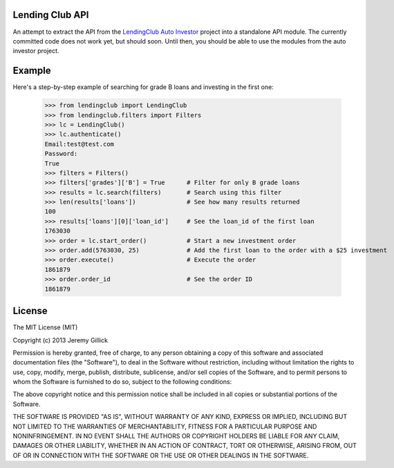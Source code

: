 Lending Club API
================

An attempt to extract the API from the `LendingClub Auto Investor <https://github.com/jgillick/LendingClubAutoInvestor>`_ project into a standalone API module. The currently committed code does not work yet, but should soon. Until then, you should be able to use the modules from the auto investor project.

Example
=======

Here's a step-by-step example of searching for grade B loans and investing in the first one:

    >>> from lendingclub import LendingClub
    >>> from lendingclub.filters import Filters
    >>> lc = LendingClub()
    >>> lc.authenticate()
    Email:test@test.com
    Password:
    True
    >>> filters = Filters()
    >>> filters['grades']['B'] = True      # Filter for only B grade loans
    >>> results = lc.search(filters)       # Search using this filter
    >>> len(results['loans'])              # See how many results returned
    100
    >>> results['loans'][0]['loan_id']     # See the loan_id of the first loan
    1763030
    >>> order = lc.start_order()           # Start a new investment order
    >>> order.add(5763030, 25)             # Add the first loan to the order with a $25 investment
    >>> order.execute()                    # Execute the order
    1861879
    >>> order.order_id                     # See the order ID
    1861879

License
=======
The MIT License (MIT)

Copyright (c) 2013 Jeremy Gillick

Permission is hereby granted, free of charge, to any person obtaining a copy
of this software and associated documentation files (the "Software"), to deal
in the Software without restriction, including without limitation the rights
to use, copy, modify, merge, publish, distribute, sublicense, and/or sell
copies of the Software, and to permit persons to whom the Software is
furnished to do so, subject to the following conditions:

The above copyright notice and this permission notice shall be included in
all copies or substantial portions of the Software.

THE SOFTWARE IS PROVIDED "AS IS", WITHOUT WARRANTY OF ANY KIND, EXPRESS OR
IMPLIED, INCLUDING BUT NOT LIMITED TO THE WARRANTIES OF MERCHANTABILITY,
FITNESS FOR A PARTICULAR PURPOSE AND NONINFRINGEMENT. IN NO EVENT SHALL THE
AUTHORS OR COPYRIGHT HOLDERS BE LIABLE FOR ANY CLAIM, DAMAGES OR OTHER
LIABILITY, WHETHER IN AN ACTION OF CONTRACT, TORT OR OTHERWISE, ARISING FROM,
OUT OF OR IN CONNECTION WITH THE SOFTWARE OR THE USE OR OTHER DEALINGS IN
THE SOFTWARE.
